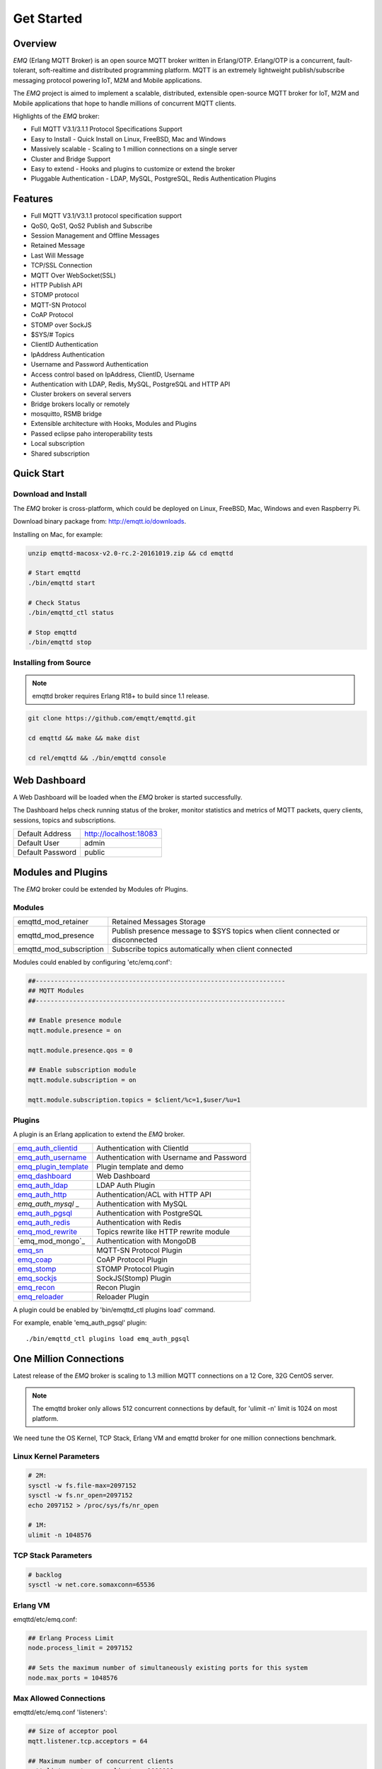 
.. _getstarted:

===========
Get Started
===========

--------
Overview
--------

*EMQ* (Erlang MQTT Broker) is an open source MQTT broker written in Erlang/OTP. Erlang/OTP is a concurrent, fault-tolerant, soft-realtime and distributed programming platform. MQTT is an extremely lightweight publish/subscribe messaging protocol powering IoT, M2M and Mobile applications.

The *EMQ* project is aimed to implement a scalable, distributed, extensible open-source MQTT broker for IoT, M2M and Mobile applications that hope to handle millions of concurrent MQTT clients.

Highlights of the *EMQ* broker:

* Full MQTT V3.1/3.1.1 Protocol Specifications Support
* Easy to Install - Quick Install on Linux, FreeBSD, Mac and Windows
* Massively scalable - Scaling to 1 million connections on a single server
* Cluster and Bridge Support
* Easy to extend - Hooks and plugins to customize or extend the broker
* Pluggable Authentication - LDAP, MySQL, PostgreSQL, Redis Authentication Plugins

--------
Features
--------

* Full MQTT V3.1/V3.1.1 protocol specification support
* QoS0, QoS1, QoS2 Publish and Subscribe
* Session Management and Offline Messages
* Retained Message
* Last Will Message
* TCP/SSL Connection
* MQTT Over WebSocket(SSL)
* HTTP Publish API
* STOMP protocol
* MQTT-SN Protocol
* CoAP Protocol
* STOMP over SockJS
* $SYS/# Topics
* ClientID Authentication
* IpAddress Authentication
* Username and Password Authentication
* Access control based on IpAddress, ClientID, Username
* Authentication with LDAP, Redis, MySQL, PostgreSQL and HTTP API
* Cluster brokers on several servers
* Bridge brokers locally or remotely
* mosquitto, RSMB bridge
* Extensible architecture with Hooks, Modules and Plugins
* Passed eclipse paho interoperability tests
* Local subscription
* Shared subscription

-----------
Quick Start
-----------

Download and Install
--------------------

The *EMQ* broker is cross-platform, which could be deployed on Linux, FreeBSD, Mac, Windows and even Raspberry Pi.

Download binary package from: http://emqtt.io/downloads.

Installing on Mac, for example:

.. code-block:: bash

    unzip emqttd-macosx-v2.0-rc.2-20161019.zip && cd emqttd

    # Start emqttd
    ./bin/emqttd start

    # Check Status
    ./bin/emqttd_ctl status

    # Stop emqttd
    ./bin/emqttd stop

Installing from Source
----------------------

.. NOTE:: emqttd broker requires Erlang R18+ to build since 1.1 release.

.. code-block:: bash

    git clone https://github.com/emqtt/emqttd.git

    cd emqttd && make && make dist

    cd rel/emqttd && ./bin/emqttd console

-------------
Web Dashboard
-------------

A Web Dashboard will be loaded when the *EMQ* broker is started successfully.

The Dashboard helps check running status of the broker, monitor statistics and metrics of MQTT packets, query clients, sessions, topics and subscriptions.

+------------------+---------------------------+
| Default Address  | http://localhost:18083    |
+------------------+---------------------------+
| Default User     | admin                     |
+------------------+---------------------------+
| Default Password | public                    |
+------------------+---------------------------+

.. image:: ./_static/images/dashboard.png

-------------------
Modules and Plugins
-------------------

The *EMQ* broker could be extended by Modules ofr Plugins.

Modules
-------

+-------------------------+--------------------------------------------+
| emqttd_mod_retainer     | Retained Messages Storage                  |
+-------------------------+--------------------------------------------+
| emqttd_mod_presence     | Publish presence message to $SYS topics    |
|                         | when client connected or disconnected      |
+-------------------------+--------------------------------------------+
| emqttd_mod_subscription | Subscribe topics automatically when client |
|                         | connected                                  |
+-------------------------+--------------------------------------------+

Modules could enabled by configuring 'etc/emq.conf':

.. code-block:: properties

    ##-------------------------------------------------------------------
    ## MQTT Modules
    ##-------------------------------------------------------------------

    ## Enable presence module
    mqtt.module.presence = on

    mqtt.module.presence.qos = 0

    ## Enable subscription module
    mqtt.module.subscription = on

    mqtt.module.subscription.topics = $client/%c=1,$user/%u=1

Plugins
-------

A plugin is an Erlang application to extend the *EMQ* broker.

+-------------------------+--------------------------------------------+
| `emq_auth_clientid`_    | Authentication with ClientId               |
+-------------------------+--------------------------------------------+
| `emq_auth_username`_    | Authentication with Username and Password  |
+-------------------------+--------------------------------------------+
| `emq_plugin_template`_  | Plugin template and demo                   |
+-------------------------+--------------------------------------------+
| `emq_dashboard`_        | Web Dashboard                              |
+-------------------------+--------------------------------------------+
| `emq_auth_ldap`_        | LDAP Auth Plugin                           |
+-------------------------+--------------------------------------------+
| `emq_auth_http`_        | Authentication/ACL with HTTP API           |
+-------------------------+--------------------------------------------+
| `emq_auth_mysql` _      | Authentication with MySQL                  |
+-------------------------+--------------------------------------------+
| `emq_auth_pgsql`_       | Authentication with PostgreSQL             |
+-------------------------+--------------------------------------------+
| `emq_auth_redis`_       | Authentication with Redis                  |
+-------------------------+--------------------------------------------+
| `emq_mod_rewrite`_      | Topics rewrite like HTTP rewrite module    |
+-------------------------+--------------------------------------------+
| `emq_mod_mongo`_        | Authentication with MongoDB                |
+-------------------------+--------------------------------------------+
| `emq_sn`_               | MQTT-SN Protocol Plugin                    |
+-------------------------+--------------------------------------------+
| `emq_coap`_             | CoAP Protocol Plugin                       |
+-------------------------+--------------------------------------------+
| `emq_stomp`_            | STOMP Protocol Plugin                      |
+-------------------------+--------------------------------------------+
| `emq_sockjs`_           | SockJS(Stomp) Plugin                       |
+-------------------------+--------------------------------------------+
| `emq_recon`_            | Recon Plugin                               |
+-------------------------+--------------------------------------------+
| `emq_reloader`_         | Reloader Plugin                            |
+-------------------------+--------------------------------------------+

A plugin could be enabled by 'bin/emqttd_ctl plugins load' command.

For example, enable 'emq_auth_pgsql' plugin::

    ./bin/emqttd_ctl plugins load emq_auth_pgsql

-----------------------
One Million Connections
-----------------------

Latest release of the *EMQ* broker is scaling to 1.3 million MQTT connections on a 12 Core, 32G CentOS server.

.. NOTE::

    The emqttd broker only allows 512 concurrent connections by default, for 'ulimit -n' limit is 1024 on most platform.

We need tune the OS Kernel, TCP Stack, Erlang VM and emqttd broker for one million connections benchmark.

Linux Kernel Parameters
-----------------------

.. code-block:: bash

    # 2M:
    sysctl -w fs.file-max=2097152
    sysctl -w fs.nr_open=2097152
    echo 2097152 > /proc/sys/fs/nr_open

    # 1M:
    ulimit -n 1048576

TCP Stack Parameters
--------------------

.. code-block:: bash

    # backlog
    sysctl -w net.core.somaxconn=65536

Erlang VM
---------

emqttd/etc/emq.conf:

.. code-block:: properties

    ## Erlang Process Limit
    node.process_limit = 2097152

    ## Sets the maximum number of simultaneously existing ports for this system
    node.max_ports = 1048576

Max Allowed Connections
-----------------------

emqttd/etc/emq.conf 'listeners':

.. code-block:: properties

    ## Size of acceptor pool
    mqtt.listener.tcp.acceptors = 64

    ## Maximum number of concurrent clients
    mqtt.listener.tcp.max_clients = 1000000

Test Client
-----------

.. code-block:: bash

    sysctl -w net.ipv4.ip_local_port_range="500 65535"
    echo 1000000 > /proc/sys/fs/nr_open
    ulimit -n 100000

---------------------
MQTT Client Libraries
---------------------

GitHub: https://github.com/emqtt

+--------------------+----------------------+
| `emqttc`_          | Erlang MQTT Client   |
+--------------------+----------------------+
| `emqtt_benchmark`_ | MQTT benchmark Tool  |
+--------------------+----------------------+
| `CocoaMQTT`_       | Swift MQTT Client    |
+--------------------+----------------------+
| `QMQTT`_           | QT MQTT Client       |
+--------------------+----------------------+

Eclipse Paho: https://www.eclipse.org/paho/

MQTT.org: https://github.com/mqtt/mqtt.github.io/wiki/libraries

.. _emqttc: https://github.com/emqtt/emqttc
.. _emqtt_benchmark: https://github.com/emqtt/emqtt_benchmark
.. _CocoaMQTT: https://github.com/emqtt/CocoaMQTT
.. _QMQTT: https://github.com/emqtt/qmqtt

.. _emq_plugin_template: https://github.com/emqtt/emq_plugin_template
.. _emq_dashboard:       https://github.com/emqtt/emq_dashboard
.. _emq_mod_rewrite:     https://github.com/emqtt/emq_mod_rewrite
.. _emq_auth_clientid:   https://github.com/emqtt/emq_auth_clientid
.. _emq_auth_username:   https://github.com/emqtt/emq_auth_username
.. _emq_auth_ldap:       https://github.com/emqtt/emq_auth_ldap
.. _emq_auth_http:       https://github.com/emqtt/emq_auth_http
.. _emq_auth_mysql:      https://github.com/emqtt/emq_plugin_mysql
.. _emq_auth_pgsql:      https://github.com/emqtt/emq_plugin_pgsql
.. _emq_auth_redis:      https://github.com/emqtt/emq_plugin_redis
.. _emq_auth_mongo:      https://github.com/emqtt/emq_plugin_mongo
.. _emq_reloader:        https://github.com/emqtt/emq_reloader
.. _emq_stomp:           https://github.com/emqtt/emq_stomp
.. _emq_sockjs:          https://github.com/emqtt/emq_sockjs
.. _emq_recon:           https://github.com/emqtt/emq_recon
.. _emq_sn:              https://github.com/emqtt/emq_sn
.. _emq_coap:            https://github.com/emqtt/emq_coap

